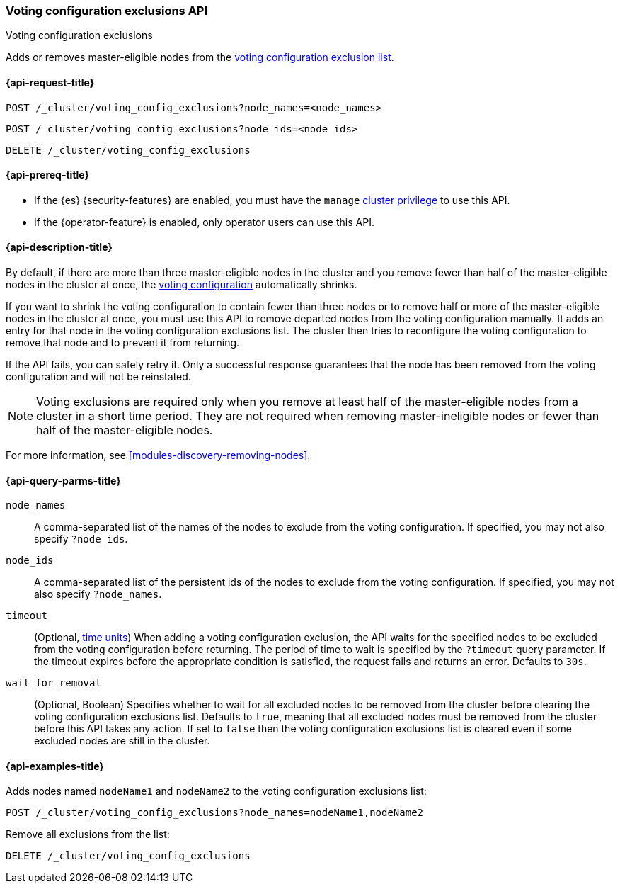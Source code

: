 [[voting-config-exclusions]]
=== Voting configuration exclusions API
++++
<titleabbrev>Voting configuration exclusions</titleabbrev>
++++

Adds or removes master-eligible nodes from the
<<modules-discovery-voting,voting configuration exclusion list>>.


[[voting-config-exclusions-api-request]]
==== {api-request-title}

`POST /_cluster/voting_config_exclusions?node_names=<node_names>` +

`POST /_cluster/voting_config_exclusions?node_ids=<node_ids>` +

`DELETE /_cluster/voting_config_exclusions`

[[voting-config-exclusions-api-prereqs]]
==== {api-prereq-title}

* If the {es} {security-features} are enabled, you must have the `manage`
<<privileges-list-cluster,cluster privilege>> to use this API.

* If the {operator-feature} is enabled, only operator users can use this API.

[[voting-config-exclusions-api-desc]]
==== {api-description-title}
  
By default, if there are more than three master-eligible nodes in the cluster
and you remove fewer than half of the master-eligible nodes in the cluster at
once, the <<modules-discovery-voting,voting configuration>> automatically
shrinks.

If you want to shrink the voting configuration to contain fewer than three nodes
or to remove half or more of the master-eligible nodes in the cluster at once,
you must use this API to remove departed nodes from the voting configuration
manually. It adds an entry for that node in the voting configuration exclusions
list. The cluster then tries to reconfigure the voting configuration to remove
that node and to prevent it from returning.

If the API fails, you can safely retry it.  Only a successful response
guarantees that the node has been removed from the voting configuration and will
not be reinstated.

NOTE: Voting exclusions are required only when you remove at least half of the
master-eligible nodes from a cluster in a short time period. They are not
required when removing master-ineligible nodes or fewer than half of the
master-eligible nodes.

For more information, see <<modules-discovery-removing-nodes>>.

[[voting-config-exclusions-api-query-params]]
==== {api-query-parms-title}

`node_names`::
A comma-separated list of the names of the nodes to exclude from the voting
configuration. If specified, you may not also specify `?node_ids`.

`node_ids`::
A comma-separated list of the persistent ids of the nodes to exclude from the
voting configuration. If specified, you may not also specify `?node_names`.

`timeout`::
(Optional, <<time-units, time units>>) When adding a voting configuration
exclusion, the API waits for the specified nodes to be excluded from the voting
configuration before returning. The period of time to wait is specified by the
`?timeout` query parameter. If the timeout expires before the appropriate
condition is satisfied, the request fails and returns an error. Defaults to
`30s`.

`wait_for_removal`::
(Optional, Boolean) Specifies whether to wait for all excluded nodes to be
removed from the cluster before clearing the voting configuration exclusions
list. Defaults to `true`, meaning that all excluded nodes must be removed from
the cluster before this API takes any action. If set to `false` then the voting
configuration exclusions list is cleared even if some excluded nodes are still
in the cluster.
  
[[voting-config-exclusions-api-example]]
==== {api-examples-title}

Adds nodes named `nodeName1` and `nodeName2` to the voting configuration
exclusions list:

[source,console]
-------------------------------------------------- 
POST /_cluster/voting_config_exclusions?node_names=nodeName1,nodeName2
--------------------------------------------------

Remove all exclusions from the list:

[source,console]
--------------------------------------------------
DELETE /_cluster/voting_config_exclusions
--------------------------------------------------
